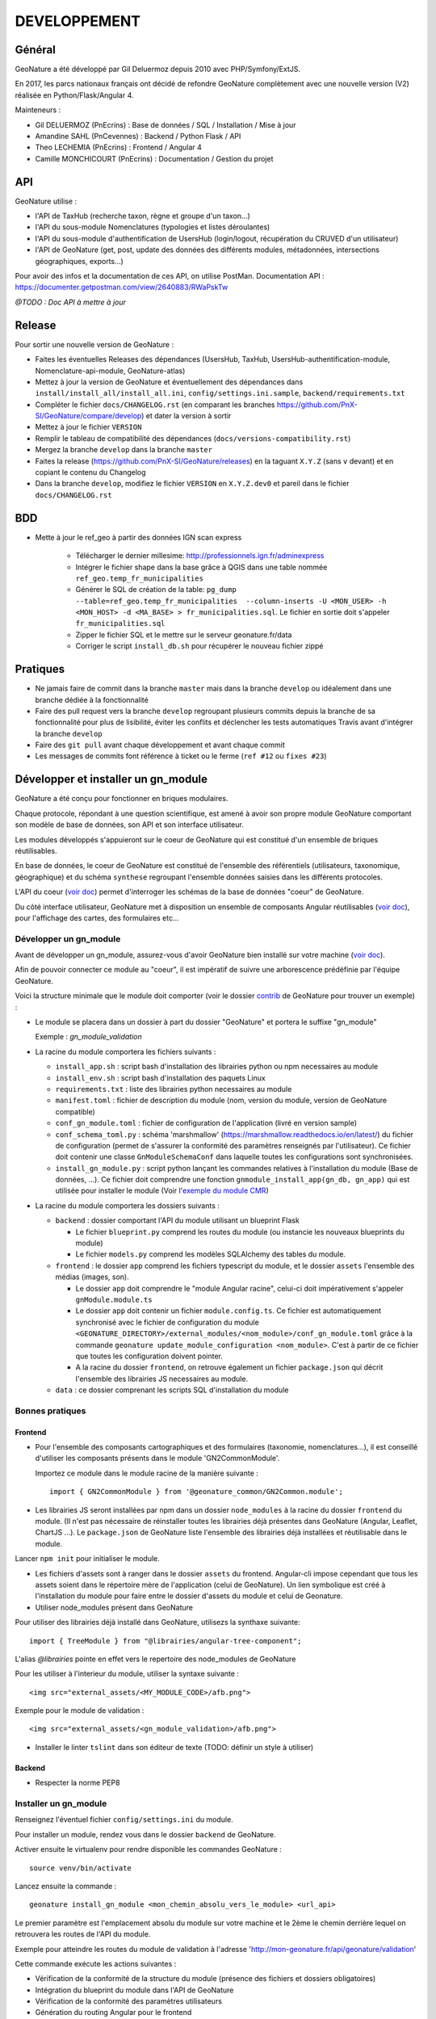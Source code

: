 DEVELOPPEMENT
=============

Général
-------

GeoNature a été développé par Gil Deluermoz depuis 2010 avec PHP/Symfony/ExtJS.

En 2017, les parcs nationaux français ont décidé de refondre GeoNature complètement avec une nouvelle version (V2) réalisée en Python/Flask/Angular 4. 

Mainteneurs : 

- Gil DELUERMOZ (PnEcrins) : Base de données / SQL / Installation / Mise à jour
- Amandine SAHL (PnCevennes) : Backend / Python Flask / API
- Theo LECHEMIA (PnEcrins) : Frontend / Angular 4
- Camille MONCHICOURT (PnEcrins) : Documentation / Gestion du projet


API
---

GeoNature utilise : 

- l'API de TaxHub (recherche taxon, règne et groupe d'un taxon...)
- l'API du sous-module Nomenclatures (typologies et listes déroulantes)
- l'API du sous-module d'authentification de UsersHub (login/logout, récupération du CRUVED d'un utilisateur)
- l'API de GeoNature (get, post, update des données des différents modules, métadonnées, intersections géographiques, exports...)

Pour avoir des infos et la documentation de ces API, on utilise PostMan. Documentation API : https://documenter.getpostman.com/view/2640883/RWaPskTw

.. image :: https://raw.githubusercontent.com/PnX-SI/GeoNature/develop/docs/images/api_services.png


*@TODO : Doc API à mettre à jour*

Release
-------

Pour sortir une nouvelle version de GeoNature : 

- Faites les éventuelles Releases des dépendances (UsersHub, TaxHub, UsersHub-authentification-module, Nomenclature-api-module, GeoNature-atlas)
- Mettez à jour la version de GeoNature et éventuellement des dépendances dans ``install/install_all/install_all.ini``, ``config/settings.ini.sample``, ``backend/requirements.txt``
- Compléter le fichier ``docs/CHANGELOG.rst`` (en comparant les branches https://github.com/PnX-SI/GeoNature/compare/develop) et dater la version à sortir
- Mettez à jour le fichier ``VERSION``
- Remplir le tableau de compatibilité des dépendances (``docs/versions-compatibility.rst``)
- Mergez la branche ``develop`` dans la branche ``master``
- Faites la release (https://github.com/PnX-SI/GeoNature/releases) en la taguant ``X.Y.Z`` (sans ``v`` devant) et en copiant le contenu du Changelog
- Dans la branche ``develop``, modifiez le fichier ``VERSION`` en ``X.Y.Z.dev0`` et pareil dans le fichier ``docs/CHANGELOG.rst``

BDD
----

- Mette à jour le ref_geo à partir des données IGN scan express

        - Télécharger le dernier millesime: http://professionnels.ign.fr/adminexpress
        - Intégrer le fichier shape dans la base grâce à QGIS dans une table nommée ``ref_geo.temp_fr_municipalities``
        - Générer le SQL de création de la table:  ``pg_dump --table=ref_geo.temp_fr_municipalities  --column-inserts -U <MON_USER> -h <MON_HOST> -d <MA_BASE> > fr_municipalities.sql``. Le fichier en sortie doit s'appeler ``fr_municipalities.sql``
        - Zipper le fichier SQL et le mettre sur le serveur geonature.fr/data 
        - Corriger le script ``install_db.sh`` pour récupérer le nouveau fichier zippé

Pratiques
---------

- Ne jamais faire de commit dans la branche ``master`` mais dans la branche ``develop`` ou idéalement dans une branche dédiée à la fonctionnalité
- Faire des pull request vers la branche ``develop`` regroupant plusieurs commits depuis la branche de sa fonctionnalité pour plus de lisibilité, éviter les conflits et déclencher les tests automatiques Travis avant d'intégrer la branche ``develop``
- Faire des ``git pull`` avant chaque développement et avant chaque commit
- Les messages de commits font référence à ticket ou le ferme (``ref #12`` ou ``fixes #23``)

Développer et installer un gn_module
------------------------------------

GeoNature a été conçu pour fonctionner en briques modulaires.

Chaque protocole, répondant à une question scientifique, est amené à avoir son propre module GeoNature comportant son modèle de base de données, son API et son interface utilisateur.

Les modules développés s'appuieront sur le coeur de GeoNature qui est constitué d'un ensemble de briques réutilisables.

En base de données, le coeur de GeoNature est constitué de l'ensemble des référentiels (utilisateurs, taxonomique, géographique)
et du schéma ``synthese`` regroupant l'ensemble données saisies dans les différents protocoles.

L'API du coeur (`voir doc <https://github.com/PnX-SI/GeoNature/blob/develop/docs/development.rst#api>`__) permet d'interroger les schémas de la base de données "coeur" de GeoNature.

Du côté interface utilisateur, GeoNature met à disposition un ensemble de composants Angular réutilisables (`voir doc <https://github.com/PnX-SI/GeoNature/blob/develop/docs/development.rst#d%C3%A9veloppement-frontend>`__), pour l'affichage
des cartes, des formulaires etc...

Développer un gn_module
"""""""""""""""""""""""

Avant de développer un gn_module, assurez-vous d'avoir GeoNature bien installé sur votre machine (`voir doc <https://github.com/PnX-SI/GeoNature/blob/develop/docs/installation-standalone.rst>`__).

Afin de pouvoir connecter ce module au "coeur", il est impératif de suivre une arborescence prédéfinie par l'équipe GeoNature.

Voici la structure minimale que le module doit comporter (voir le dossier `contrib <https://github.com/PnX-SI/GeoNature/tree/develop/contrib/module_example>`__ de GeoNature pour trouver un exemple) :

- Le module se placera dans un dossier à part du dossier "GeoNature" et portera le suffixe "gn_module"

  Exemple : *gn_module_validation*

- La racine du module comportera les fichiers suivants : 

  - ``install_app.sh`` : script bash d'installation des librairies python ou npm necessaires au module
  - ``install_env.sh`` : script bash d'installation des paquets Linux
  - ``requirements.txt`` : liste des librairies python necessaires au module
  - ``manifest.toml`` : fichier de description du module (nom, version du module, version de GeoNature compatible)
  - ``conf_gn_module.toml`` : fichier de configuration de l'application (livré en version sample)
  - ``conf_schema_toml.py`` : schéma 'marshmallow' (https://marshmallow.readthedocs.io/en/latest/) du fichier de configuration (permet de s'assurer la conformité des paramètres renseignés par l'utilisateur). Ce fichier doit contenir une classe ``GnModuleSchemaConf`` dans laquelle toutes les configurations sont synchronisées.
  - ``install_gn_module.py`` : script python lançant les commandes relatives à l'installation du module (Base de données, ...). Ce fichier doit comprendre une fonction ``gnmodule_install_app(gn_db, gn_app)`` qui est utilisée pour installer le module (Voir l'`exemple du module CMR <https://github.com/PnX-SI/gn_module_cmr/blob/master/install_gn_module.py>`__)
 

- La racine du module comportera les dossiers suivants :

  - ``backend`` : dossier comportant l'API du module utilisant un blueprint Flask
    
    - Le fichier ``blueprint.py`` comprend les routes du module (ou instancie les nouveaux blueprints du module)
    - Le fichier ``models.py`` comprend les modèles SQLAlchemy des tables du module.
  
  - ``frontend`` : le dossier ``app`` comprend les fichiers typescript du module, et le dossier ``assets`` l'ensemble des médias (images, son).

    - Le dossier ``app`` doit comprendre le "module Angular racine", celui-ci doit impérativement s'appeler ``gnModule.module.ts`` 
    - Le dossier ``app`` doit contenir un fichier ``module.config.ts``. Ce fichier est automatiquement synchronisé avec le fichier de configuration du module ``<GEONATURE_DIRECTORY>/external_modules/<nom_module>/conf_gn_module.toml`` grâce à la commande ``geonature update_module_configuration <nom_module>``. C'est à partir de ce fichier que toutes les configuration doivent pointer.
    - A la racine du dossier ``frontend``, on retrouve également un fichier ``package.json`` qui décrit l'ensemble des librairies JS necessaires au module.
      
  - ``data`` : ce dossier comprenant les scripts SQL d'installation du module


Bonnes pratiques
""""""""""""""""

Frontend
********

- Pour l'ensemble des composants cartographiques et des formulaires (taxonomie, nomenclatures...), il est conseillé d'utiliser les composants présents dans le module 'GN2CommonModule'.
  
  Importez ce module dans le module racine de la manière suivante :

  ::

    import { GN2CommonModule } from '@geonature_common/GN2Common.module';

- Les librairies JS seront installées par npm dans un dossier ``node_modules`` à la racine du dossier ``frontend`` du module. (Il n'est pas nécessaire de réinstaller toutes les librairies déjà présentes dans GeoNature (Angular, Leaflet, ChartJS ...). Le ``package.json`` de GeoNature liste l'ensemble des librairies déjà installées et réutilisable dans le module.

Lancer ``npm init`` pour initialiser le module.

- Les fichiers d'assets sont à ranger dans le dossier ``assets`` du frontend. Angular-cli impose cependant que tous les assets soient dans le répertoire mère de l'application (celui de GeoNature). Un lien symbolique est créé à l'installation du module pour faire entre le dossier d'assets du module et celui de Geonature.

- Utiliser node_modules présent dans GeoNature

Pour utiliser des librairies déjà installé dans GeoNature, utilisezs la synthaxe suivante:

::

        import { TreeModule } from "@librairies/angular-tree-component";

L'alias `@librairies` pointe en effet vers le repertoire des node_modules de GeoNature

Pour les utiliser à l'interieur du module, utiliser la syntaxe suivante :

::

    <img src="external_assets/<MY_MODULE_CODE>/afb.png">

Exemple pour le module de validation :

::

    <img src="external_assets/<gn_module_validation>/afb.png">

- Installer le linter ``tslint`` dans son éditeur de texte (TODO: définir un style à utiliser) 



Backend
*******

- Respecter la norme PEP8


Installer un gn_module
""""""""""""""""""""""

Renseignez l'éventuel fichier ``config/settings.ini`` du module.

Pour installer un module, rendez vous dans le dossier ``backend`` de GeoNature.

Activer ensuite le virtualenv pour rendre disponible les commandes GeoNature :

::

    source venv/bin/activate

Lancez ensuite la commande : 

::

    geonature install_gn_module <mon_chemin_absolu_vers_le_module> <url_api>

Le premier paramètre est l'emplacement absolu du module sur votre machine et le 2ème le chemin derrière lequel on retrouvera les routes de l'API du module.

Exemple pour atteindre les routes du module de validation à l'adresse 'http://mon-geonature.fr/api/geonature/validation'

Cette commande exécute les actions suivantes :

- Vérification de la conformité de la structure du module (présence des fichiers et dossiers obligatoires)
- Intégration du blueprint du module dans l'API de GeoNature
- Vérification de la conformité des paramètres utilisateurs
- Génération du routing Angular pour le frontend
- Re-build du frontend pour une mise en production

Complétez l'éventuelle configuration du module (``config/conf_gn_module.toml``) à partir des paramètres présents dans ``config/conf_gn_module.toml.example`` dont vous pouvez surcoucher les valeurs par défaut. Puis relancez la mise à jour de la configuration (depuis le répertoire ``geonature/backend`` et une fois dans le venv (``source venv/bin/activate``) : ``geonature update_module_configuration nom_du_module``)


Développement Backend
----------------------

Démarrage du serveur de dev backend
"""""""""""""""""""""""""""""""""""

    ::

    (venv)...$ geonature dev_back


Base de données
"""""""""""""""

Session sqlalchemy
******************

- ``geonature.utils.env.DB``


Fournit l'instance de connexion SQLAlchemy


Python ::

    from geonature.utils.env import DB

    result = DB.session.query(MyModel).get(1)


Serialisation des modèles
"""""""""""""""""""""""""


- ``geonature.utils.utilssqlalchemy.serializable``

Décorateur pour les modèles SQLA : Ajoute une méthode as_dict qui retourne un dictionnaire des données de l'objet sérialisable json


Fichier définition modèle ::

    from geonature.utils.env import DB
    from geonature.utils.utilssqlalchemy import serializable

    @serializable
    class MyModel(DB.Model):
        __tablename__ = 'bla'
        ...


Fichier utilisation modele ::

    instance = DB.session.query(MyModel).get(1)
    result = instance.as_dict()



- ``geonature.utils.utilssqlalchemy.geoserializable``


Décorateur pour les modèles SQLA : Ajoute une méthode as_geofeature qui retourne un dictionnaire serialisable sous forme de Feature geojson.


Fichier définition modèle ::

    from geonature.utils.env import DB
    from geonature.utils.utilssqlalchemy import geoserializable

    @geoserializable
    class MyModel(DB.Model):
        __tablename__ = 'bla'
        ...


Fichier utilisation modele ::

    instance = DB.session.query(MyModel).get(1)
    result = instance.as_geofeature()

- ``geonature.utils.utilsgeometry.shapeserializable``

Décorateur pour les modèles SQLA:

- Ajoute une méthode ``as_list`` qui retourne l'objet sous forme de tableau (utilisé pour créer des shapefiles)
- Ajoute une méthode de classe ``to_shape`` qui crée des shapefiles à partir des données passées en paramètre 

Fichier définition modèle ::

    from geonature.utils.env import DB
    from geonature.utils.utilsgeometry import shapeserializable

    @shapeserializable
    class MyModel(DB.Model):
        __tablename__ = 'bla'
        ...


Fichier utilisation modele ::


    # utilisation de as_shape()
    data = DB.session.query(MyShapeserializableClass).all()
    MyShapeserializableClass.as_shape(
        geom_col='geom_4326',
        srid=4326,
        data=data,
        dir_path=str(ROOT_DIR / 'backend/static/shapefiles'),
        file_name=file_name
    )

- ``geonature.utils.utilsgeometry.FionaShapeService``

Classe utilitaire pour crer des shapefiles.

La classe contient 3 méthode de classe:

- FionaShapeService.create_shapes_struct(): crée la structure de 3 shapefiles (point, ligne, polygone) à partir des colonens et de la geom passé en paramètre

- FionaShapeService.create_feature(): ajoute un enregistrement aux shapefiles

- FionaShapeService.save_and_zip_shapefiles(): sauvegarde et zip les shapefiles qui ont au moin un enregistrement

::

        data = DB.session.query(MySQLAModel).all()
        
        for d in data:
                FionaShapeService.create_shapes_struct(
                        db_cols=db_cols,
                        srid=current_app.config['LOCAL_SRID'],
                        dir_path=dir_path,
                        file_name=file_name,
                        col_mapping=current_app.config['SYNTHESE']['EXPORT_COLUMNS']
                )
        FionaShapeService.create_feature(row_as_dict, geom)
                FionaShapeService.save_and_zip_shapefiles()



- ``geonature.utils.utilssqlalchemy.json_resp``


Décorateur pour les routes : les données renvoyées par la route sont automatiquement serialisées en json (ou geojson selon la structure des données)

S'insère entre le décorateur de route flask et la signature de fonction


Fichier routes ::

    from flask import Blueprint
    from geonature.utils.utilssqlalchemy import json_resp

    blueprint = Blueprint(__name__)

    @blueprint.route('/myview')
    @json_resp
    def my_view():
        return {'result': 'OK'}


    @blueprint.route('/myerrview')
    @json_resp
    def my_err_view():
        return {'result': 'Not OK'}, 400



Export des données
""""""""""""""""""

TODO


Utilisation de la configuration
"""""""""""""""""""""""""""""""

La configuration globale de l'application est controlée par le fichier ``config/geonature_config.toml`` qui contient un nombre limité de paramètre. De nombreux paramètres sont néammoins passés à l'application via un schéma Marshmallow (voir fichier ``backend/geonature/utils/config_schema.py).
Dans l'application flask, l'ensemble des paramètres de configuration sont utilisables via le dictionnaire ``config`` de l'application Flask:

    ::

        from flask import current_app
        MY_PARAMETER = current_app.config['MY_PARAMETER']

Chaque module GeoNature dispose de son propre fichier de configuration, (``module/config/cong_gn_module.toml``) contrôlé de la même manière par un schéma Marshmallow (``module/config/conf_schema_toml.py``).
Pour récupérer la configuration du module dans l'application Flask, il existe deux méthodes:

Dans le fichier ``blueprint.py``: 
    ::
        # Methode 1: 

        from flask import current_app
        MY_MODULE_PARAMETER = current_app.config['MY_MODULE_NAME']['MY_PARAMETER]
        # ou MY_MODULE_NAME est le nom du module tel qu'il est définit dans le fichier ``manifest.toml`` et la table ``gn_commons.t_modules``

        #Méthode 2
        MY_MODULE_PARAMETER = blueprint.config['MY_MODULE_PARAMETER']

Il peut-être utile de récupérer l'ID du module GeoNature (notamment pour des questions droits). De la même manière que précédement, à l'interieur d'une route, on peut récupérer l'ID du module ce la manière suivante:

    ::

        ID_MODULE = blueprint.config['ID_MODULE']
        # ou
        ID_MODULE = current_app.config['MODULE_NAME']['ID_MODULE']

Si on souhaite récupérer l'ID du module en dehors du contexte d'une route, il faut utiliser la méthode suivante:

    ::
        from geonature.utils.env import get_id_module
        ID_MODULE = get_id_module(current_app, 'occtax')


Authentification avec pypnusershub
""""""""""""""""""""""""""""""""""


Vérification des droits des utilisateurs
****************************************


- ``pypnusershub.routes.check_auth``


Décorateur pour les routes : vérifie les droits de l'utilisateur et le redirige en cas de niveau insuffisant ou d'informations de session erronés
(deprecated) Privilegier `check_cruved_scope`

params :

* level <int>: niveau de droits requis pour accéder à la vue
* get_role <bool:False>: si True, ajoute l'id utilisateur aux kwargs de la vue
* redirect_on_expiration <str:None> : identifiant de vue  sur laquelle rediriger l'utilisateur en cas d'expiration de sa session
* redirect_on_invalid_token <str:None> : identifiant de vue sur laquelle rediriger l'utilisateur en cas d'informations de session invalides


    ::

        from flask import Blueprint
        from pypnusershub.routes import check_auth
        from geonature.utils.utilssqlalchemy import json_resp

        blueprint = Blueprint(__name__)

        @blueprint.route('/myview')
        @check_auth(
                1,
                True,
                redirect_on_expiration='my_reconnexion_handler',
                redirect_on_invalid_token='my_affreux_pirate_handler'
                )
        @json_resp
        def my_view(id_role):
                return {'result': 'id_role = {}'.format(id_role)}



- ``geonature.core.gn_permissions.decorators.check_cruved_scope``

Décorateur pour les routes : Vérifie les droits de l'utilisateur à effectuer une action sur la donnée et le redirige en cas de niveau insuffisant ou d'informations de session erronées

params :

* action <str:['C','R','U','V','E','D']> type d'action effectuée par la route (Create, Read, Update, Validate, Export, Delete)
* get_role <bool:False>: si True, ajoute l'id utilisateur aux kwargs de la vue
* module_code: <str:None>: Code du module (gn_commons.t_modules) sur lequel on veut récupérer le CRUVED. Si ce paramètre n'est pas passer on vérifie le cruved de GeoNature
* redirect_on_expiration <str:None> : identifiant de vue ou URL sur laquelle rediriger l'utilisateur en cas d'expiration de sa session
* redirect_on_invalid_token <str:None> : identifiant de vue ou URL sur laquelle rediriger l'utilisateur en cas d'informations de session invalides


    ::

        from flask import Blueprint
        from geonature.core.gn_permissions.tools import get_or_fetch_user_cruved
        from geonature.utils.utilssqlalchemy import json_resp
        from geonature.core.gn_permissions import decorators as permissions

        blueprint = Blueprint(__name__)

        @blueprint.route('/mysensibleview', methods=['GET'])
        @permissions.check_cruved_scope(
                'R',
                True,
                module_code="OCCTAX"
                redirect_on_expiration='my_reconnexion_handler',
                redirect_on_invalid_token='my_affreux_pirate_handler'
        )
        @json_resp
        def my_sensible_view(info_role):
            # Récupérer l'id de l'utilisateur qui demande la route
            id_role = info_role.id_role
            # Récupérer la portée autorisée à l'utilisateur pour l'action 'R' (read)
            read_scope = info_role.value_filter
            #récupérer le CRUVED complet de l'utilisateur courant
            user_cruved = get_or_fetch_user_cruved(
                    session=session,
                    id_role=info_role.id_role,
                    module_code=MY_MODULE_CODE,
            )
            return {'result': 'id_role = {}'.format(info_role.id_role)}



- ``geonature.core.gn_permissions.tools.cruved_scope_for_user_in_module``



Fonction qui retourne le cruved d'un utilisateur pour un module et/ou un objet donné.
Si aucun cruved n'est définit pour le module, c'est celui de GeoNature qui est retourné, sinon 0.
Le cruved de du module enfant surcharge toujours celui du module parent.
Le cruved sur les objets n'est lui pas hérité du module parent.

params :
* id_role <integer:None>
* module_code <str:None>: code du module surlequel on veut avoir le cruved
* object_code <str:'ALL'> : code de l'objet surlequel on veut avoir le cruved
* get_id <boolean: False>: retourne l'id_filter et non le code_filter si True

Valeur retournée : tuple 
A l'indice 0 du tuple: <dict{str:str}> ou <dict{str:int}>, boolean) {'C': '1', 'R':'2', 'U': '1', 'V':'2', 'E':'3', 'D': '3'}
 ou {'C': 2, 'R':3, 'U': 4, 'V':1, 'E':2, 'D': 2} si ``get_id=True``
A l'indice 1 du tuple: un booléan spécifiant si le cruved est hérité depuis un module parent ou non.

    ::

    from pypnusershub.db.tools import cruved_for_user_in_app

    # recuperer le cruved de l'utilisateur 1 dans le module OCCTAX
    cruved, herited = cruved_scope_for_user_in_module(
            id_role=1
            module_code='OCCTAX
    )
    # recupérer le cruved de l'utilisateur 1 sur GeoNature
    cruved, herited = cruved_scope_for_user_in_module(id_role=1)


Développement Frontend
----------------------

Modules
"""""""

Bonnes pratiques :

Chaque gn_module de GeoNature doit être un module Angular indépendant https://angular.io/guide/ngmodule. 

Ce gn_module peut s'appuyer sur une série de composants génériques intégrés dans le module GN2CommonModule et réutilisables dans n'importe quel module. 

**Les composants génériques**
------------------------------
1. Les composants formulaires
""""""""""""""""""""""""""""""
Les composants décrits ci-dessous sont intégrés dans le coeur de GeoNature et permettent aux développeurs de simplifier la mise en place de formulaires. Ces composants générent des balises HTML de type ``input`` ou ``select`` et seront souvent réutilisés dans les différents module de GeoNature.

*Input et Output communs* :

Ces composants partagent une logique commune et ont des ``Inputs`` et des ``Outputs`` communs (voir https://github.com/PnX-SI/GeoNature/blob/develop/frontend/src/app/GN2CommonModule/form/genericForm.component.ts).

- Inputs
        - L'input ``parentFormControl`` de type ``FormControl`` (https://angular.io/api/forms/FormControl) permet de contrôler la logique et les valeurs du formulaire depuis l'extérieur du composant. Cet input est **obligatoire** pour le fonctionnement du composant.

        - L'input ``label`` (string) permet d'afficher un label au dessus de l'input.

        - L'input ``displayAll`` (boolean, défaut = false) permet d'ajouter un item 'tous' sur les inputs de type select (Exemple: pour selectionner tous les jeux de données de la liste)

        - L'input ``multiSelect`` (boolean, défaut = false) permet de passer les composants de type select en "multiselect" (sélection multiple sur une liste déroulante). Le parentFormControl devient par conséquent un tableau

        - L'input ``searchBar`` (boolean, défaut = false) permet de rajouter une barre de recherche sur les composants multiselect

        - L'input ``disabled`` (boolean) permet de rendre le composant non-saisissable

        - L'input ``debounceTime`` définit une durée en ms après laquelle les évenements ``onChange`` et ``onDelete`` sont déclenchés suite à un changement d'un formulaire. (Par défault à 0)

- Outputs
        Plusieurs ``Output`` communs à ses composants permettent d'émettre des événements liés aux formulaires.

        - ``onChange`` : événement émit à chaque fois qu'un changement est effectué sur le composant. Renvoie la valeur fraiche de l'input.

        - ``onDelete`` : événement émit chaque fois que le champ du formulaire est supprimé. Renvoie un évenement vide.


Ces composants peuvent être considérés comme des "dump components" ou "presentation components", puisque que la logique de contrôle est déporté au composant parent qui l'accueil (https://blog.angular-university.io/angular-2-smart-components-vs-presentation-components-whats-the-difference-when-to-use-each-and-why/)

- **NomenclatureComponent**
        Ce composant permet de créer un "input" de type "select" ou "multiselect" à partir d'une liste d'items définie dans le référentiel de nomenclatures (thésaurus) de GeoNature (table ``ref_nomenclature.t_nomenclature``).

        En mode "multiselect" (Input ``multiSelect=true``), une barre de recherche permet de filtrée les nomenclatures sur leur label.

        **Selector**: ``pnx-nomenclature``

        **Inputs**:

        :``codeNomenclatureType``:
                Mnémonique du type de nomenclature qui doit être affiché dans la liste déroulante. Table``ref_nomenclatures.bib_nomenclatures_types`` (obligatoire)
                 
                *Type*: ``string``

        :``keyValue``:
                Attribut de l'objet nomenclature renvoyé au formControl (facultatif, par défaut ``id_nomenclature``). Valeur possible: n'importequel attribut de l'objet ``nomenclature`` renvoyé par l'API (ex: ``cd_nomenclature``, ``label_default`` etc...
                *Type*: ``string``

        :``bindAllItem``:
                Booléan qui permet de passer tout l'objet au formControl, et pas seulement une propriété de l'objet renvoyé par l'API. Facultatif, par défaut à ``false``, c'est alors l'attribut passé en Input ``keyValue`` qui est renvoyé au formControl. Lorsque l'on passe ``true`` à cet Input, l'Input ``keyValue```devient inutile.
                *Type*: ``boolean``
                 
        :``regne``:
                Permet de filter les items de nomenclature corespondant à un règne (facultatif)

                *Type*: ``string``
        :``group2Inpn``:
                Permet de filter les items de nomenclature corespondant à un group2Inpn (facultatif)

                *Type*: ``string``

        **Valeur retourné par le FormControl**:

        Dépend de la valeur passée à l'input ``keyValue`` (par défaut ``id_nomenclature`` donc ``number`` *Type*: any)
        Si l'input ``multiSelect = true``, le FormControl est un tableau


        NB: La table ``ref_nomenclatures.cor_taxref_nomenclature`` permet de faire corespondre des items de nomenclature à des groupe INPN et des règne. A chaque fois que ces deux derniers input sont modifiés, la liste des items est rechargée. Ce composant peut ainsi être couplé au composant taxonomy qui renvoie le regne et le groupe INPN de l'espèce saisie.

        Exemple d'utilisation:
        ::

                <pnx-nomenclature
                  [parentFormControl]="occtaxForm.controls.id_nomenclature_etat_bio"
                  codeNomenclatureType="ETA_BIO"
                  regne="Animalia"
                  group2Inpn="Mammifères"
                  >
                </pnx-nomenclature>``

                <pnx-nomenclature
                  [parentFormControl]="occtaxForm.controls.id_nomenclature_etat_bio"
                  codeNomenclatureType="ETA_BIO"
                  [multiSelect]=true
                  keyValue='cd_nomenclature'
                  regne="Animalia"
                  group2Inpn="Mammifères"
                  >
                </pnx-nomenclature>``


- **TaxonomyComponent**
        Ce composant permet de créer un "input" de type "typeahead" pour rechercher des taxons à partir d'une liste définit dans schéma taxonomie. Table ``taxonomie.bib_listes`` et ``taxonomie.cor_nom_listes``.

        **Selector**: ``pnx-taxonomy``

        **Inputs**:

        :``idList``:
                Id de la liste de taxon (obligatoire)

                *Type*: ``number``
        
        :``charNumber``:
                Nombre de charactere avant que la recherche AJAX soit lançé (obligatoire)

                *Type*: ``number``
        :``listLength``:
                Nombre de résultat affiché (obligatoire)

                *Type*: ``number``
        
        **Valeur retourné par le FormControl**:

        Taxon séléctionné. *Type*: any

        ::

                {
                  "nom_valide": "Alburnus alburnus (Linnaeus, 1758)",
                  "id_liste": 1001,
                  "lb_nom": "Alburnus alburnus",
                  "group2_inpn": "Poissons",
                  "regne": "Animalia",
                  "cd_nom": 67111,
                  "search_name": "Ablette = Alburnus alburnus (Linnaeus, 1758)"
                }


- **DatasetComponent**
        Ce composant permet de créer un "input" de type "select" ou "multiselect" affichant l'ensemble des jeux de données sur lesquels l'utilisateur connecté a des droits (table ``gn_meta.t_datasets`` et ``gn_meta.cor_dataset_actor``)

        **Selector**: ``pnx-dataset``

        **Inputs**:

        :``multiSelect``:
                Passe le composant du mode select à multiselect (facultatif)

                *Type*: ``boolean`` défaut ``false``

        :``displayAll``:
                Est-ce que le composant doit afficher l'item "tous" dans les options du select ? (facultatif)

                *Type*: ``boolean``

        :``idAcquisitionFrameworks``:
                Permet de filtrer les JDD en fonction d'un tableau d'ID cadre d'acqusition. A connecter avec le formControl du composant ``pnx-acquisition-framework``.  Utiliser cet Input lorsque le composant ``pnx-acquisition-framework`` est en mode multiselect.

                *Type*: ``Array<number>``

        :``idAcquisitionFramework``:
                Permet de filtrer les JDD en fonction de l'ID cadre d'acqusition. A connecter avec le formControl du composant ``pnx-acquisition-framework``.  Utiliser cet Input lorsque le composant ``pnx-acquisition-framework`` est en mode select simple.

                *Type*: ``number``
        
        :``bindAllItem``:
                Booléan qui permet de passer tout l'objet au formControl, et pas seulement une propriété de l'objet renvoyé par l'API. Facultatif, par défaut à ``false``, c'est alors l'id_dataset qui est renvoyé au formControl.
                *Type*: ``boolean``

        :``displayOnlyActive``:
                Booléan qui controle si on affiche seulement les JDD actifs ou également ceux qui sont inatif
                *Type*: ``boolean`` defaut: ``true``
        **Valeur retourné par le FormControl**:

        En mode select simple: Id du dataset sélectionné: *Type*: number
 
        En mode multiselect: Tableau d'ID des datasets sélectionnés: *Type*: Array<number>

        Exemple d'utilisation:
        ::
                
                <pnx-datasets
                  [idAcquisitionFrameworks]="formService.searchForm.controls.id_acquisition_frameworks.value" 
                  [multiSelect]='true'
                  [displayAll]="true" 
                  [parentFormControl]="formService.searchForm.controls.id_dataset" 
                  label="{{ 'MetaData.Datasets' | translate}}">
                </pnx-datasets>


- **AcquisitionFrameworksComposant**
        Ce composant permet de créer un "input" de type "select" ou "multiselect" affichant l'ensemble des cadres d'acquisition sur lesquels l'utilisateur connecté a des droits (table ``gn_meta.t_acqusitions_framework`` et ``gn_meta.cor_acquisition_framework_actor``)

        **Selector**: ``pnx-acqusitions-framework``

        **Inputs**:

        :``multiSelect``:
                Passe le composant du mode select à multiselect (facultatif)

                *Type*: ``boolean`` défaut ``false``
        :``displayAll``:
                Est-ce que le composant doit afficher l'item "tous" dans les options du select ? (facultatif)

                *Type*: ``boolean``

        :``bindAllItem``:
                Booléan qui permet de passer tout l'objet au formControl, et pas seulement une propriété de l'objet renvoyé par l'API. Facultatif, par défaut à ``false``, c'est alors l'id_acquisition_frameworks qui est passé au formControl. Lorsque l'on passe ``true`` à cet Input, l'Input ``keyValue```devient inutile.
                *Type*: ``boolean``

        
        **Valeur retourné par le FormControl**:

        En mode select simple: Id du dataset sélectionné: *Type*: number
 
        En mode multiselect: Tableau d'ID des datasets sélectionnés: *Type*: Array<number>


        Exemple d'utilisation:
        ::

                <pnx-acquisition-frameworks 
                  [multiSelect]='true'
                  [displayAll]="true" 
                  [parentFormControl]="formService.searchForm.controls.id_acquisition_frameworks"
                  label="{{ 'MetaData.AcquisitionFramework' | translate}}">
                </pnx-acquisition-frameworks>

- **DateComponent**
        Ce composant permet de créer un input de type "datepicker". Crée à parti de https://github.com/ng-bootstrap/ng-bootstrap

        **Selector**: ``pnx-date``

        **Valeur retourné par le FormControl**:

        Date sélectionnée: *Type*: any

        ::

                {
                  "year": 2018,
                  "month": 3,
                   "day": 9
                } 

- **ObserversComponent**
        Ce composant permet d'afficher un input de type "autocomplete" sur un liste d'observateur définit dans le schéma ``utilisateur.t_menus`` et ``utilisateurs.cor_role_menu``. Il permet de séléctionner plusieurs utilisateurs dans le même input.
        Composant basé sur https://www.primefaces.org/primeng/#/autocomplete

        **Selector**: ``pnx-observers``

        **Inputs**:

        :``idMenu``:
                Id de la liste d'utilisateur (table ``utilisateur.t_menus``) (obligatoire)

                *Type*: ``number``

        :``bindAllItem``:
                Booléan qui permet de passer tout l'objet au formControl, et pas seulement une propriété de l'objet renvoyé par l'API. Facultatif, par défaut à ``false``, c'est alors l'id_role qui est passé au formControl. Lorsque l'on passe ``true`` à cet Input, l'Input ``keyValue```devient inutile.
                *Type*: ``boolean``
        
        **Valeur retourné par le FormControl**:

        Observateur sélectionné: *Type*: any

        ::

                {
                  "nom_complet": "ADMINISTRATEUR test",
                  "nom_role": "Administrateur",
                  "id_role": 1,
                  "prenom_role": "test",
                  "id_menu": 9
                }

        

- **ObserversTextComponent**
      Ce composant permet d'afficher un input de type "text" de saisi libre d'une observateur

      **Selector**: ``pnx-observers-text``        

      **Valeur retourné par le FormControl**:
      
      Valeur du champ. *Type*: string


- **MultiSelectComponent**
      Ce composant permet d'afficher un input de type multiselect à partir d'une liste de valeurs passé en Input

      **Selector**: ``pnx-observers-text``

      **Inputs**:

      :``values``:
              Valeurs à afficher dans la liste déroulante. Doit être un tableau de dictionnaire

      *Type*: ``Array<any>`` *Obligatoire*

      :``keyLabel``:
              Clé du dictionnaire de valeur que le composant doit prendre pour l'affichage de la liste déroulante


              Example, pour un input ``values =  [{'id':1, 'label': "mon item"}] ``, pour afficher "mon item", ``keyLabel`` doit valoir "label"

      *Type*: ``string`` *Obligatoire*

      :``keyValue``:
          Clé du dictionnaire que le composant doit passer au formControl

          Exemple, pour un input ``values =  [{'id':1, 'label': "mon item"}] ``, pour passer "1", ``keyValue`` doit valoir "id"

      *Type*: ``string``

      :``bindAllItem``:
          Booléan qui permet de passer tout l'objet au formControl, et pas seulement une propriété de l'objet renvoyé par l'API. Facultatif, par défaut à ``false``, c'est alors l'attribut passé en Input ``keyValue`` qui est renvoyé au formControl. Lorsque l'on passe ``true`` à cet Input, l'Input ``keyValue`` devient inutile.

      *Type*: ``boolean`` *Facultatif*  défaut ``false``

      :``displayAll``:
              Est-ce que le composant doit afficher l'item "tous" dans les options du select ? 

      *Type*: ``boolean`` *Facultatif*  défaut ``false``

      :``displayAll``:
              Est-ce que le composant doit afficher une barre de recherche dans la liste déroulante? 

      *Type*: ``boolean`` *Facultatif*  défaut ``false``

      **Ouputs**:

      :``onSearch``:
              Renvoie la saisie de l'utilisateur dans la barre de recherche

      
      **Valeur retourné par le FormControl**:
      
      Valeur du champ. *Type*: Array<any>

      **Exemple d'utilisation**

        ::

                <pnx-multiselect
                 [values]="organisms" 
                 [parentFormControl]="form.controls.organisms" 
                 [keyLabel]="'nom_organisme'" 
                 [keyValue]="'id_organisme"'
                 [label]="'Organisme'"
                 (onChange)="doWhatever($event)
                 (onDelete)="deleteCallback($event)"
                 (onSearch)="filterItems($event)">
                </pnx-multiselect>



2. Les composants cartographiques
"""""""""""""""""""""""""""""""""

- **MapComponent**
        Ce composant affiche une carte Leaflet ainsi qu'un outil de recherche de lieux dits et d'adresses (basé sur l'API OpenStreetMap). 

        **Selector**: ``pnx-map``

        **Inputs**:

        :``baseMaps``:
                tableau de fonds de carte (Voir `example  <https://github.com/PnX-SI/GeoNature/blob/develop/frontend/src/conf/map.config.ts.sample>`_)

                *Type*: ``Array<any>``
        :``center``:
                coordonnées du centrage de la carte: [long,lat]

                *Type*: ``Array<number>``
        :``zoom``:
                niveaux de zoom à l'initialisation de la carte

                *Type*: ``number``

        Dans ce composant les *inputs* sont facultatifs. Si ceux ci ne sont pas renseignés, ce sont les paramètres du `fichier de configuration de l'application  <https://github.com/PnX-SI/GeoNature/blob/develop/frontend/src/conf/map.config.ts.sample>`_ qui seront appliqués. Si les *inputs* sont renseignés, ceux-ci surchagent les paramètres par défault. 

        Exemple d'utilisation: ``<pnx-map [center]="center" [zoom]="zoom"> </pnx-map>`` Ici le niveau de zoom et le centrage sont modifiés, mais les fonds de carte restent ceux renseignés par défault.

- **MarkerComponent**
        Ce composant permet d'afficher un marker au clic sur la carte ainsi qu'un controleur permettant d'afficher/désafficher le marker. NB: Doit être utiliser à l'interieur d'une balise ``pnx-map``
        
        **Selector**: ``pnx-marker``

        **Inputs**:

        :``zoomLevel``:
                Niveau de zoom à partir du quel on peut ajouter un marker sur la carte

                *Type*: ``number``
        
        **Ouputs**:
        
        :``markerChanged``:
                Output permettant de récupérer les coordonnées du marker quand celui-ci est déplacé. Retourne un geojson des coordonnées du marker

- **LeafletDrawComponent**
        Ce composant permet d'activer le `plugin leaflet-draw <https://github.com/Leaflet/Leaflet.draw>`_
        
        **Selector**: ``pnx-leaflet-draw``
        
        **Inputs**:
        
        :``options``:
                Objet permettant de paramettrer le plugin et les différentes formes dessinables (point, ligne, cercle etc...)
                
                Par défault le fichier ``leaflet-draw.option.ts`` est passé au composant. Il est possible de surcharger l'objet pour activer/désactiver certaines formes. Voir `exemple <https://github.com/PnX-SI/GeoNature/blob/develop/frontend/src/modules/occtax/occtax-map-form/occtax-map-form.component.ts#L27>`_ 

        :``zoomLevel``:
                Niveau de zoom à partir du quel on peut dessiner sur la carte

                *Type*: ``number``

        **Output**
        
        :``layerDrawed``:
                Output renvoyant le geojson de l'objet dessiné.
        :``layerDeleted``:
                Output renvoyant les layers sont supprimées.

- **GPSComponent**
        Affiche une modale permettant de renseigner les coordonnées d'une observation, puis affiche un marker à la position renseignée. Ce composant hérite du composant MarkerComponent: il dispose donc des mêmes inputs et outputs.
        
        **Selector**: ``pnx-gps``
        
- **GeojsonComponent**
        Affiche sur la carte les geojson passé en *input*
        
        **Selector**: ``pnx-geojson``
        
        **Inputs**:
        
        :``geojson``:
                Objet geojson à afficher sur la carte
                
                Type: ``GeoJSON``
                
        :``onEachFeature``:
                Fonction permettant d'effectuer un traitement sur chaque layer du geojson (afficher une popup, définir un style etc...)
                
                Type: ``any``: fonction définit par la librairie leaflet: ``onEachFeature(feature, layer)``. `Voir doc leaflet <http://leafletjs.com/examples/geojson/>`_
        :``style``: 
                Fonction ou object définissant le style des layers du geojson
                
                Type: ``any`` `voir doc leaflet <http://leafletjs.com/examples/geojson/>`_

- **MapListComponent**
	Le composant MapList fournit une carte pouvant être synchronisé avec une liste. La liste, pouvant être spécifique à chaque module, elle n'est pas intégré dans le composant et est laissé à la responsabilité du développeur. Le service ``MapListService`` offre cependant des fonctions permettant facilement de synchroniser les deux éléments.

	Fonctionnalité et comportement offert par le le composant et le service:

	- Charger les données
		Le service expose la fonction ``getData(apiEndPoint, params?)`` permettant de charger les données pour la carte et la liste. Cette fonction doit être utilisée dans le composant qui utilise le composant ``MapListComponent``. Elle se charge de faire appel à l'API passé en paramètre et de rendre les données disponibles au service.
		Le deuxième paramètre ``params`` est un tableau de paramètre(s) (facultatif). Il permet de filtrer les données sur n'importe quelle propriété du GeoJson, et également de gérer la pagination.

		Exemple: afficher les 10 premiers relevés du cd_nom 212 :

		``mapListService.getData('occtax/releve', [{'param': 'limit', 'value': 10'},{'param': 'cd_nom', 'value': 212'}])``

		`Exemple dans le module OccTax  <https://github.com/PnX-SI/GeoNature/blob/develop/frontend/src/modules/occtax/occtax-map-list/occtax-map-list.component.ts#L84/>`_

		L'API doit necessairement renvoyer un objet comportant un GeoJson. La structure du l'objet doit être la suivante :

		::

			'total': nombre d'élément total,
			'total_filtered': nombre d'élément filtré,
			'page': numéro de page de la liste,
			'limit': limite d'élément renvoyé,
			'items': le GeoJson

		Pour un liste simple sans pagination, seule la propriété 'items' est obligatoire.				

	- Rafraichir les données
		La fonction ``refreshData(apiEndPoint, method, params?)`` permet de raffrachir les données en fonction de filtres personnalisés.
		Les paramètres ``apiEndPoint`` et ``params`` sont les mêmes que pour la fonction ``getData``. Le paramètre ``method`` permet lui de chosir si on ajoute - ``append``- , ou si on initialise (ou remplace) -``set``- un filtre.
		
		Exemple 1 : Pour filtrer sur l'observateur 1, puis ajouter un filtre sur l'observateur 2.

		``mapListService.refreshData('occtax/relevé', 'append, [{'param': 'observers', 'value': 1'}])``

		puis

		``refreshData('occtax/relevé', 'append, [{'param': 'observers', 'value': 2'}])``

		Exemple 2: pour filtrer sur le cd_nom 212, supprimer ce filtre et filtrer sur  le cd_nom 214

		``mapListService.refreshData('occtax/relevé', 'set, [{'param': 'cd_nom', 'value': 1'}])``

		puis

		``mapListService.refreshData('occtax/relevé', 'set, [{'param': 'cd_nom', 'value': 2'}])``
		
	- Gestion des évenements:
		- Au clic sur un marker de la carte, le service ``MapListService`` expose la propriété ``selectedRow`` qui est un tableau contenant l'id du marker sélectionné. Il est ainsi possible de surligner l'élément séléctionné dans le liste.

		- Au clic sur une ligne du tableau, utiliser la fonction ``MapListService.onRowSelected(id)`` (id étant l'id utilisé dans le GeoJson) qui permet de zoomer sur le point séléctionner et de changer la couleur de celui-ci.
	
	La service contient également deux propriétés publiques ``geoJsonData`` (le geojson renvoyé par l'API) et ``tableData``  (le tableau de features du Geojson) qui sont respectivement passées à la carte et à la liste. Ces deux propriétés sont utilisables pour intéragir (ajouter, supprimer) avec les données de la carte et de la liste.

	**Selector**: ``pnx-map-list``

	**Inputs**:

	:``idName``:
			Libellé de l'id du geojson (id_releve, id)
			
			Type: ``string``
	:``height``:
			Taille de l'affichage de la carte leaflet
			
			Type: ``string``

	
	Exemple d'utilisation avec une liste simple:
	::

		<pnx-map-list 
			idName="id_releve_occtax"
			height="80vh">
		</pnx-map-list>
		<table>
			<tr ngFor="let row of mapListService.tableData" [ngClass]=" {'selected': mapListService.selectedRow[0]} == row.id ">
				<td (click)="mapListService.onRowSelect(row.id)"> Zoom on map </td>
				<td > {{row.observers}} </td>
				<td > {{row.date}} </td>
			</tr>
		</table>
                

Outils d'aide à la qualité du code
----------------------------------

Des outils d'amélioration du code pour les développeurs peuvent être utilisés : flake8, pylint, mypy, pytest, coverage.

La documentation peut être générée avec Sphinx.

Les fichiers de configuration de ces outils se trouvent à la racine du projet :

* .flake8
* .pylint
* .mypy
* .pytest
* .coverage

Un fichier ``.editorconfig`` permettant de définir le comportement de votre éditeur de code 
est également disponible à la racine du projet.

Installation des outils
"""""""""""""""""""""""

::

        pip install --user pipenv
        pipenv install --dev

La documentation de ces outils est disponible en ligne :

* http://flake8.pycqa.org/en/latest/
* https://www.pylint.org/ - Doc : https://pylint.readthedocs.io/en/latest/
* https://mypy.readthedocs.io/en/latest/
* https://docs.pytest.org/en/latest/contents.html
* https://coverage.readthedocs.io/en/coverage-4.4.2/
* http://www.sphinx-doc.org/en/stable/ -  Doc : http://www.sphinx-doc.org/en/stable/contents.html

Usage
"""""

Pour utiliser ces outils il faut se placer dans le virtualenv

::

        pipenv shell


Sphinx
""""""

Sphinx est un générateur de documentation.

Pour générer la documentation HTML, se placer dans le répertoire ``docs`` et modifier les fichiers .rst

::

        cd docs
        make html


Flake8
""""""

Flake8 inspecte le code et pointe tous les écarts à la norme PEP8. Il recherche également toutes les erreurs syntaxiques et stylistiques courantes.

::

        cd backend
        flake8


Pylint
""""""

Pylint fait la même chose que Flake8 mais il est plus complet, plus configurable mais aussi plus exigeant.

Pour inspecter le répertoire ``geonature``

::

        cd backend
        pylint geonature

tslint
""""""

tslint fait la même chose que pylint mais pour la partie frontend en typescript.

::

        cd frontend
        ng lint


Mypy
""""

Mypy vérifie les erreurs de typage.
Mypy est utilisé pour l'éditeur de texte en tant que linter.

Pytest
""""""

Pytest permet de mettre en place des tests fonctionnels et automatisés du code Python.

Les fichiers de test sont dans le répertoire ``backend/tests``

::

        cd backend
        pytest


Coverage
""""""""

Coverage permet de donner une indication concernant la couverture du code par les tests.

::

        cd backend
        pytest --cov=geonature --cov-report=html

Ceci génénère un rapport html disponible dans  ``backend/htmlcov/index.html``.
